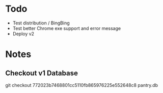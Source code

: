 * Todo
  - Test distribution / BingBing
  - Test better Chrome exe support and error message
  - Deploy v2
* Notes
** Checkout v1 Database
   git checkout 772023b7468801cc5110fb865976225e552648c8 pantry.db
